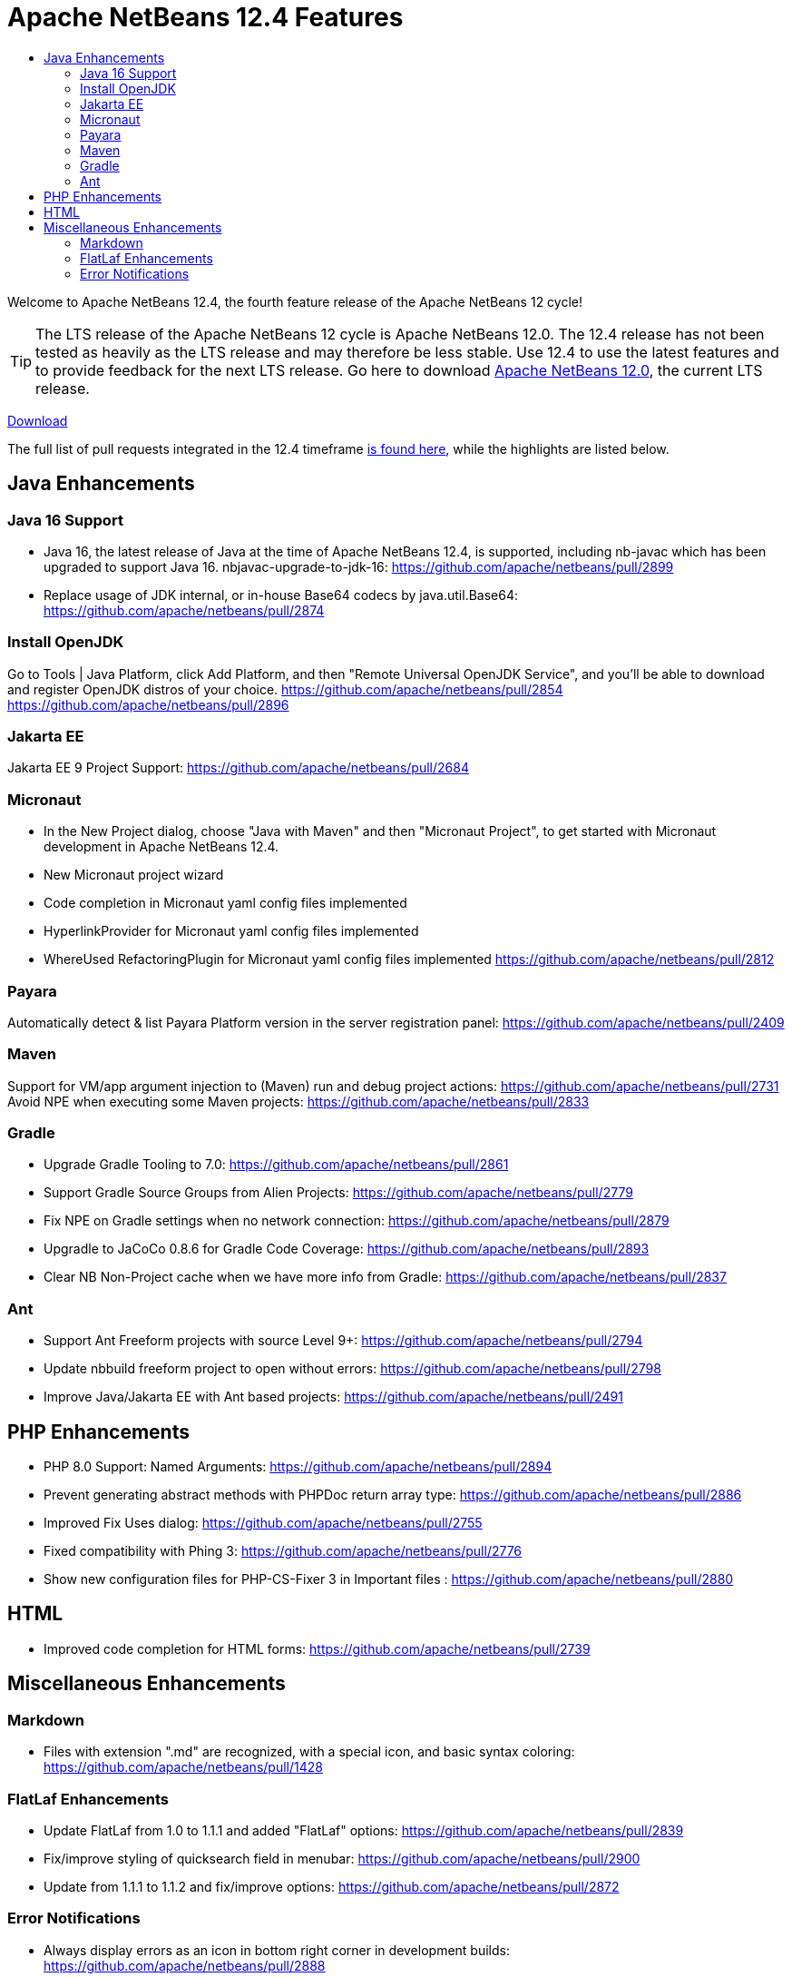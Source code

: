 ////
     Licensed to the Apache Software Foundation (ASF) under one
     or more contributor license agreements.  See the NOTICE file
     distributed with this work for additional information
     regarding copyright ownership.  The ASF licenses this file
     to you under the Apache License, Version 2.0 (the
     "License"); you may not use this file except in compliance
     with the License.  You may obtain a copy of the License at

       http://www.apache.org/licenses/LICENSE-2.0

     Unless required by applicable law or agreed to in writing,
     software distributed under the License is distributed on an
     "AS IS" BASIS, WITHOUT WARRANTIES OR CONDITIONS OF ANY
     KIND, either express or implied.  See the License for the
     specific language governing permissions and limitations
     under the License.
////
= Apache NetBeans 12.4 Features
:jbake-type: page_noaside
:jbake-tags: 12.4 features
:jbake-status: published
:keywords: Apache NetBeans 12.4 IDE features
:icons: font
:description: Apache NetBeans 12.4 features
:toc: left
:toc-title: 
:toclevels: 4
:syntax: true
:source-highlighter: pygments
:experimental:
:linkattrs:

Welcome to Apache NetBeans 12.4, the fourth feature release of the Apache NetBeans 12 cycle!

TIP: The LTS release of the Apache NetBeans 12 cycle is Apache NetBeans 12.0. The 12.4 release has not been tested as heavily as the LTS release and may therefore be less stable. Use 12.4 to use the latest features and to provide feedback for the next LTS release. Go here to download  link:/download/nb120/nb120.html[Apache NetBeans 12.0], the current LTS release.

link:/download/nb124/nb124.html[Download, role="button success"]

The full list of pull requests integrated in the 12.4 timeframe link:https://github.com/apache/netbeans/pulls?q=is%3Aclosed+milestone%3A12.4[is found here], while the highlights are listed below.

== Java Enhancements

=== Java 16 Support
 - Java 16, the latest release of Java at the time of Apache NetBeans 12.4, is supported, including nb-javac which has been upgraded to support Java 16. 
nbjavac-upgrade-to-jdk-16: https://github.com/apache/netbeans/pull/2899
 - Replace usage of JDK internal, or in-house Base64 codecs by java.util.Base64: https://github.com/apache/netbeans/pull/2874

=== Install OpenJDK 
Go to Tools | Java Platform, click Add Platform, and then "Remote Universal OpenJDK Service", and you'll be able to download and register OpenJDK distros of your choice.
https://github.com/apache/netbeans/pull/2854
https://github.com/apache/netbeans/pull/2896

=== Jakarta EE
Jakarta EE 9 Project Support: https://github.com/apache/netbeans/pull/2684

=== Micronaut
 - In the New Project dialog, choose "Java with Maven" and then "Micronaut Project", to get started with Micronaut development in Apache NetBeans 12.4.
 - New Micronaut project wizard
 - Code completion in Micronaut yaml config files implemented
 - HyperlinkProvider for Micronaut yaml config files implemented
 - WhereUsed RefactoringPlugin for Micronaut yaml config files implemented
https://github.com/apache/netbeans/pull/2812

=== Payara
Automatically detect & list Payara Platform version in the server registration panel: https://github.com/apache/netbeans/pull/2409

=== Maven
Support for VM/app argument injection to (Maven) run and debug project actions: https://github.com/apache/netbeans/pull/2731
Avoid NPE when executing some Maven projects: https://github.com/apache/netbeans/pull/2833

=== Gradle
 - Upgrade Gradle Tooling to 7.0: https://github.com/apache/netbeans/pull/2861
 - Support Gradle Source Groups from Alien Projects: https://github.com/apache/netbeans/pull/2779
 - Fix NPE on Gradle settings when no network connection: https://github.com/apache/netbeans/pull/2879
 - Upgradle to JaCoCo 0.8.6 for Gradle Code Coverage: https://github.com/apache/netbeans/pull/2893
 - Clear NB Non-Project cache when we have more info from Gradle: https://github.com/apache/netbeans/pull/2837

=== Ant
 - Support Ant Freeform projects with source Level 9+: https://github.com/apache/netbeans/pull/2794
 - Update nbbuild freeform project to open without errors: https://github.com/apache/netbeans/pull/2798
 - Improve Java/Jakarta EE with Ant based projects: https://github.com/apache/netbeans/pull/2491

== PHP Enhancements
 - PHP 8.0 Support: Named Arguments: https://github.com/apache/netbeans/pull/2894
 - Prevent generating abstract methods with PHPDoc return array type: https://github.com/apache/netbeans/pull/2886
 - Improved Fix Uses dialog: https://github.com/apache/netbeans/pull/2755
 - Fixed compatibility with Phing 3: https://github.com/apache/netbeans/pull/2776
 - Show new configuration files for PHP-CS-Fixer 3 in Important files : https://github.com/apache/netbeans/pull/2880

== HTML
 - Improved code completion for HTML forms: https://github.com/apache/netbeans/pull/2739

== Miscellaneous Enhancements

=== Markdown
 - Files with extension ".md" are recognized, with a special icon, and basic syntax coloring: https://github.com/apache/netbeans/pull/1428

=== FlatLaf Enhancements
 - Update FlatLaf from 1.0 to 1.1.1 and added "FlatLaf" options: https://github.com/apache/netbeans/pull/2839
 - Fix/improve styling of quicksearch field in menubar: https://github.com/apache/netbeans/pull/2900
 - Update from 1.1.1 to 1.1.2 and fix/improve options: https://github.com/apache/netbeans/pull/2872

=== Error Notifications 
 - Always display errors as an icon in bottom right corner in development builds: https://github.com/apache/netbeans/pull/2888
